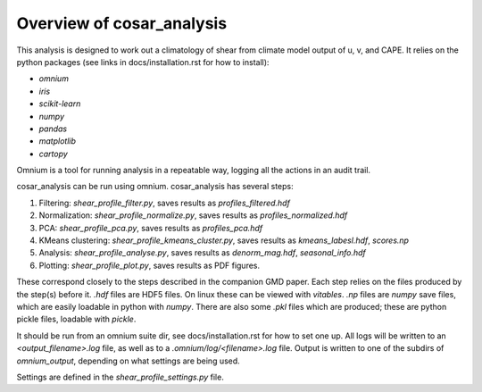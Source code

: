Overview of cosar_analysis
==========================

This analysis is designed to work out a climatology of shear from climate model output of u, v, and CAPE.
It relies on the python packages (see links in docs/installation.rst for how to install):

* `omnium`
* `iris`
* `scikit-learn`
* `numpy`
* `pandas`
* `matplotlib`
* `cartopy`

Omnium is a tool for running analysis in a repeatable way, logging all the actions in an audit trail.

cosar_analysis can be run using omnium. cosar_analysis has several steps:

1. Filtering: `shear_profile_filter.py`, saves results as `profiles_filtered.hdf`
2. Normalization: `shear_profile_normalize.py`, saves results as `profiles_normalized.hdf`
3. PCA: `shear_profile_pca.py`, saves results as `profiles_pca.hdf`
4. KMeans clustering: `shear_profile_kmeans_cluster.py`, saves results as `kmeans_labesl.hdf`, `scores.np`
5. Analysis: `shear_profile_analyse.py`, saves results as `denorm_mag.hdf`, `seasonal_info.hdf`
6. Plotting: `shear_profile_plot.py`, saves results as PDF figures.

These correspond closely to the steps described in the companion GMD paper.
Each step relies on the files produced by the step(s) before it.
`.hdf` files are HDF5 files. On linux these can be viewed with `vitables`.
`.np` files are `numpy` save files, which are easily loadable in python with `numpy`.
There are also some `.pkl` files which are produced; these are python pickle files, loadable with `pickle`.

It should be run from an omnium suite dir, see docs/installation.rst for how to set one up.
All logs will be written to an `<output_filename>.log` file, as well as to a `.omnium/log/<filename>.log` file.
Output is written to one of the subdirs of `omnium_output`, depending on what settings are being used.

Settings are defined in the `shear_profile_settings.py` file.
